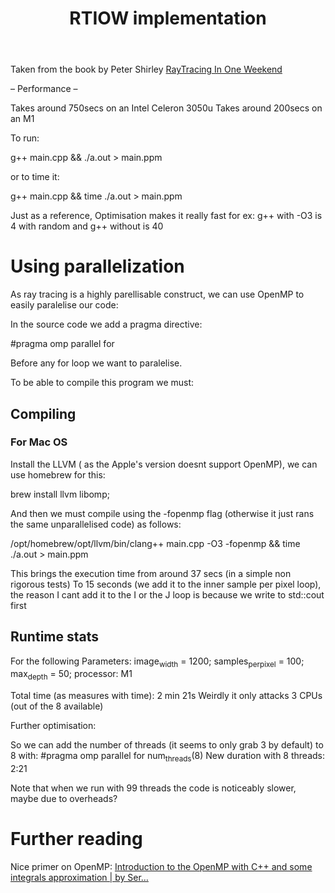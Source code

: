 #+title: RTIOW implementation

Taken from the book by Peter Shirley
[[https://raytracing.github.io/books/RayTracingInOneWeekend.html][RayTracing In One Weekend]]

--
Performance
--

Takes around 750secs on an Intel Celeron 3050u
Takes around 200secs on an M1

To run:

g++ main.cpp && ./a.out > main.ppm

or to time it:

g++ main.cpp && time ./a.out > main.ppm


Just as a reference, Optimisation makes it really fast for ex:
g++ with -O3 is 4 with random and
g++ without is 40

* Using parallelization
As ray tracing is a highly parellisable construct, we can use OpenMP to easily paralelise our code:

In the source code we add a pragma directive:

#pragma omp parallel for

Before any for loop we want to paralelise.

To be able to compile this program we must:

** Compiling
*** For Mac OS
Install the LLVM ( as the Apple's version doesnt support OpenMP), we can use homebrew for this:

brew install llvm libomp;

And then we must compile using the -fopenmp flag (otherwise it just rans the same unparallelised code) as follows:

/opt/homebrew/opt/llvm/bin/clang++ main.cpp -O3 -fopenmp && time ./a.out > main.ppm

This brings the execution time from around 37 secs (in a simple non rigorous tests)
To 15 seconds (we add it to the inner sample per pixel loop), the reason I cant add it to the I or the J loop is because we write to std::cout first

** Runtime stats

For the following Parameters:
image_width = 1200;
samples_per_pixel = 100;
max_depth = 50;
processor: M1

Total time (as measures with time): 2 min 21s
Weirdly it only attacks 3 CPUs (out of the 8 available)

Further optimisation:

So we can add the number of threads (it seems to only grab 3 by default)
to 8 with:
#pragma omp parallel for num_threads(8)
New duration with 8 threads: 2:21

Note that when we run with 99 threads the code is noticeably slower, maybe due to overheads?


* Further reading
Nice primer on OpenMP:
[[https://medium.com/swlh/introduction-to-the-openmp-with-c-and-some-integrals-approximation-a7f03e9ebb65][Introduction to the OpenMP with C++ and some integrals approximation | by Ser...]]
